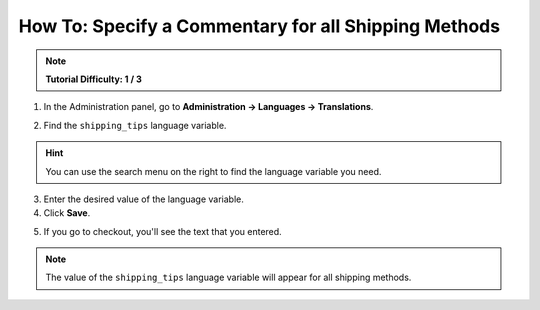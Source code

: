 *****************************************************
How To: Specify a Commentary for all Shipping Methods
*****************************************************

.. note::

    **Tutorial Difficulty: 1 / 3**

1. In the Administration panel, go to **Administration → Languages → Translations**.

.. image:: img/translations.png
	:align: center
	:alt: Go to Administration → Languages → Translations.

2. Find the ``shipping_tips`` language variable.

.. hint::

    You can use the search menu on the right to find the language variable you need.

3. Enter the desired value of the language variable.

4. Click **Save**.

.. image:: img/shipping_tips.png
	:align: center
	:alt: Enter the text that you want to display for all shipping methods at the shipping method step.

5. If you go to checkout, you'll see the text that you entered.

.. note::

    The value of the ``shipping_tips`` language variable will appear for all shipping methods.

.. image:: img/tip_at_checkout.png
	:align: center
	:alt: The shipping tip will appear at checkout for all the shipping methods of your store.
